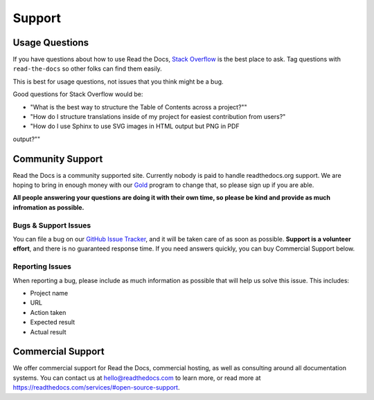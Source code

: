 Support
=======

Usage Questions
----------------

If you have questions about how to use Read the Docs,
`Stack Overflow`_ is the best place to ask.
Tag questions with ``read-the-docs`` so other folks can find them easily.

This is best for usage questions,
not issues that you think might be a bug.

Good questions for Stack Overflow would be:

* "What is the best way to structure the Table of Contents across a project?""
* "How do I structure translations inside of my project for easiest contribution from users?"
* "How do I use Sphinx to use SVG images in HTML output but PNG in PDF
output?""

Community Support
-----------------

Read the Docs is a community supported site.
Currently nobody is paid to handle readthedocs.org support.
We are hoping to bring in enough money with our `Gold`_ program to change that,
so please sign up if you are able.

**All people answering your questions are doing it with their own time,
so please be kind and provide as much infromation as possible.**

Bugs & Support Issues
~~~~~~~~~~~~~~~~~~~~~

You can file a bug on our `GitHub Issue Tracker`_,
and it will be taken care of as soon as possible.
**Support is a volunteer effort**,
and there is no guaranteed response time.
If you need answers quickly,
you can buy Commercial Support below.

Reporting Issues
~~~~~~~~~~~~~~~~

When reporting a bug,
please include as much information as possible that will help us solve this issue.
This includes:

* Project name
* URL
* Action taken
* Expected result
* Actual result

Commercial Support
------------------

We offer commercial support for Read the Docs,
commercial hosting,
as well as consulting around all documentation systems.
You can contact us at hello@readthedocs.com to learn more,
or read more at https://readthedocs.com/services/#open-source-support.

.. _Stack Overflow: http://stackoverflow.com/questions/tagged/read-the-docs
.. _Github Issue Tracker: https://github.com/rtfd/readthedocs.org/issues
.. _sign up: https://readthedocs.org/accounts/gold/
.. _Gold: https://readthedocs.org/accounts/gold/
